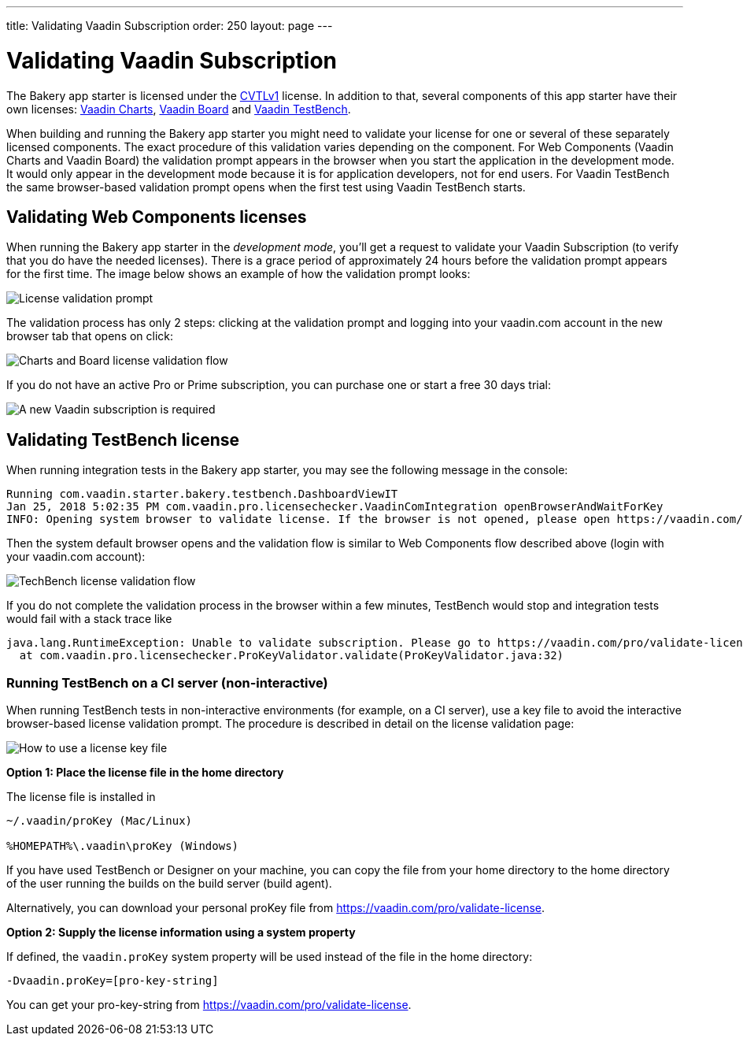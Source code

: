 ---
title: Validating Vaadin Subscription
order: 250
layout: page
---

= Validating Vaadin Subscription

The Bakery app starter is licensed under the link:https://vaadin.com/license/cvtl-1.0[CVTLv1^] license. In addition to that, several components of this app starter have their own licenses: link:https://vaadin.com/elements/browse#charts[Vaadin Charts^], link:https://vaadin.com/elements/vaadin-board[Vaadin Board^] and link:https://vaadin.com/testbench[Vaadin TestBench^].

When building and running the Bakery app starter you might need to validate your license for one or several of these separately licensed components. The exact procedure of this validation varies depending on the component. For Web Components (Vaadin Charts and Vaadin Board) the validation prompt appears in the browser when you start the application in the development mode. It would only appear in the development mode because it is for application developers, not for end users. For Vaadin TestBench the same browser-based validation prompt opens when the first test using Vaadin TestBench starts.

== Validating Web Components licenses

When running the Bakery app starter in the _development mode_, you'll get a request to validate your Vaadin Subscription (to verify that you do have the needed licenses). There is a grace period of approximately 24 hours before the validation prompt appears for the first time. The image below shows an example of how the validation prompt looks:

image::img/license-validation-prompt.png[License validation prompt,align=center]

The validation process has only 2 steps: clicking at the validation prompt and logging into your vaadin.com account in the new browser tab that opens on click:

image::img/license-validation-wc-happy-flow.png[Charts and Board license validation flow,align=center]

If you do not have an active Pro or Prime subscription, you can purchase one or start a free 30 days trial:

image::img/license-validation-license-required.png[A new Vaadin subscription is required,align=center]


== Validating TestBench license

When running integration tests in the Bakery app starter, you may see the following message in the console:

```
Running com.vaadin.starter.bakery.testbench.DashboardViewIT
Jan 25, 2018 5:02:35 PM com.vaadin.pro.licensechecker.VaadinComIntegration openBrowserAndWaitForKey
INFO: Opening system browser to validate license. If the browser is not opened, please open https://vaadin.com/pro/validate-license?connect=423b6ec7-1976-49c2-ab59-a3293727809b manually
```

Then the system default browser opens and the validation flow is similar to Web Components flow described above (login with your vaadin.com account):

image::img/license-validation-tb-happy-flow.png[TechBench license validation flow,align=center]

If you do not complete the validation process in the browser within a few minutes, TestBench would stop and integration tests would fail with a stack trace like

```
java.lang.RuntimeException: Unable to validate subscription. Please go to https://vaadin.com/pro/validate-license to check that your subscription is active. You can also find instructions for installing the license on a build server at https://vaadin.com/pro/validate-license
  at com.vaadin.pro.licensechecker.ProKeyValidator.validate(ProKeyValidator.java:32)
```


=== Running TestBench on a CI server (non-interactive)

When running TestBench tests in non-interactive environments (for example, on a CI server), use a key file to avoid the interactive browser-based license validation prompt. The procedure is described in detail on the license validation page:

image::img/license-validation-key-file-instructions.png[How to use a license key file,align=center]

*Option 1: Place the license file in the home directory*

The license file is installed in

```
~/.vaadin/proKey (Mac/Linux)

%HOMEPATH%\.vaadin\proKey (Windows)
```

If you have used TestBench or Designer on your machine, you can copy the file from your home directory to the home directory of the user running the builds on the build server (build agent).

Alternatively, you can download your personal proKey file from link:https://vaadin.com/pro/validate-license[https://vaadin.com/pro/validate-license^].

*Option 2: Supply the license information using a system property*

If defined, the `vaadin.proKey` system property will be used instead of the file in the home directory:

```
-Dvaadin.proKey=[pro-key-string]
```

You can get your pro-key-string from link:https://vaadin.com/pro/validate-license[https://vaadin.com/pro/validate-license^].

